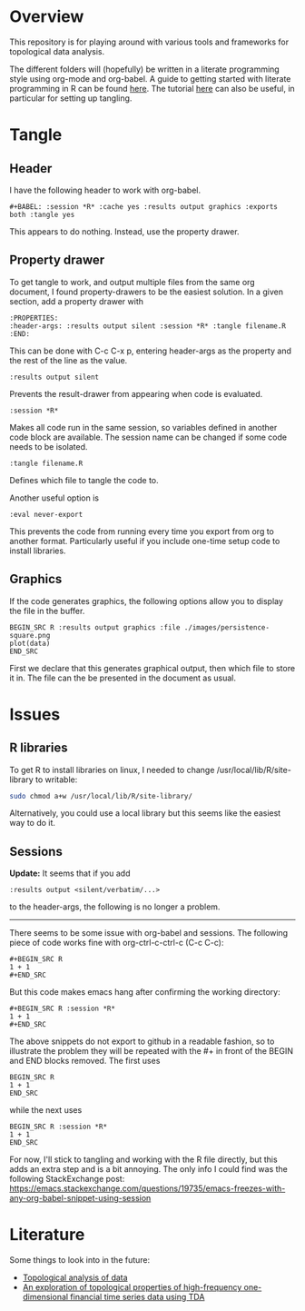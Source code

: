 #+AUTHOR: Simon Stoltze
#+EMAIL: sstoltze@gmail.com
* Overview
This repository is for playing around with various tools and frameworks for topological data analysis.

The different folders will (hopefully) be written in a literate programming style using org-mode and org-babel. A guide to getting started with literate programming in R can be found [[https://orgmode.org/worg/org-contrib/babel/how-to-use-Org-Babel-for-R.html][here]]. The tutorial [[http://howardism.org/Technical/Emacs/literate-programming-tutorial.html][here]] can also be useful, in particular for setting up tangling.

* Tangle
** Header
I have the following header to work with org-babel.
#+BEGIN_EXAMPLE
#+BABEL: :session *R* :cache yes :results output graphics :exports both :tangle yes
#+END_EXAMPLE
This appears to do nothing. Instead, use the property drawer.

** Property drawer
To get tangle to work, and output multiple files from the same org document, I found property-drawers to be the easiest solution. In a given section, add a property drawer with
#+BEGIN_EXAMPLE
:PROPERTIES:
:header-args: :results output silent :session *R* :tangle filename.R
:END:
#+END_EXAMPLE
This can be done with C-c C-x p, entering header-args as the property and the rest of the line as the value.
#+BEGIN_EXAMPLE
:results output silent
#+END_EXAMPLE
Prevents the result-drawer from appearing when code is evaluated.
#+BEGIN_EXAMPLE
:session *R*
#+END_EXAMPLE
Makes all code run in the same session, so variables defined in another code block are available. The session name can be changed if some code needs to be isolated.
#+BEGIN_EXAMPLE
:tangle filename.R
#+END_EXAMPLE
Defines which file to tangle the code to.

Another useful option is
#+BEGIN_EXAMPLE
:eval never-export
#+END_EXAMPLE
This prevents the code from running every time you export from org to another format. Particularly useful if you include one-time setup code to install libraries.

** Graphics
If the code generates graphics, the following options allow you to display the file in the buffer.
#+BEGIN_EXAMPLE
BEGIN_SRC R :results output graphics :file ./images/persistence-square.png
plot(data)
END_SRC
#+END_EXAMPLE
First we declare that this generates graphical output, then which file to store it in. The file can the be presented in the document as usual.

* Issues
** R libraries
To get R to install libraries on linux, I needed to change /usr/local/lib/R/site-library to writable:
#+BEGIN_SRC sh
sudo chmod a+w /usr/local/lib/R/site-library/
#+END_SRC
Alternatively, you could use a local library but this seems like the easiest way to do it.

** Sessions
*Update:* It seems that if you add
#+BEGIN_EXAMPLE
:results output <silent/verbatim/...>
#+END_EXAMPLE
to the header-args, the following is no longer a problem.

-----

There seems to be some issue with org-babel and sessions. The following piece of code works fine with org-ctrl-c-ctrl-c (C-c C-c):
#+BEGIN_EXAMPLE
#+BEGIN_SRC R
1 + 1
#+END_SRC
#+END_EXAMPLE
But this code makes emacs hang after confirming the working directory:
#+BEGIN_EXAMPLE
#+BEGIN_SRC R :session *R*
1 + 1
#+END_SRC
#+END_EXAMPLE
The above snippets do not export to github in a readable fashion, so to illustrate the problem they will be repeated with the #+ in front of the BEGIN and END blocks removed. The first uses
#+BEGIN_EXAMPLE
BEGIN_SRC R
1 + 1
END_SRC
#+END_EXAMPLE
while the next uses
#+BEGIN_EXAMPLE
BEGIN_SRC R :session *R*
1 + 1
END_SRC
#+END_EXAMPLE

For now, I'll stick to tangling and working with the R file directly, but this adds an extra step and is a bit annoying. The only info I could find was the following StackExchange post: [[https://emacs.stackexchange.com/questions/19735/emacs-freezes-with-any-org-babel-snippet-using-session]]

* Literature
Some things to look into in the future:
- [[https://www.isi.it/media/26][Topological analysis of data]]
- [[https://www.math.kth.se/matstat/seminarier/reports/M-exjobb17/171220b.pdf][An exploration of topological properties of high-frequency one-dimensional financial time series data using TDA]]
